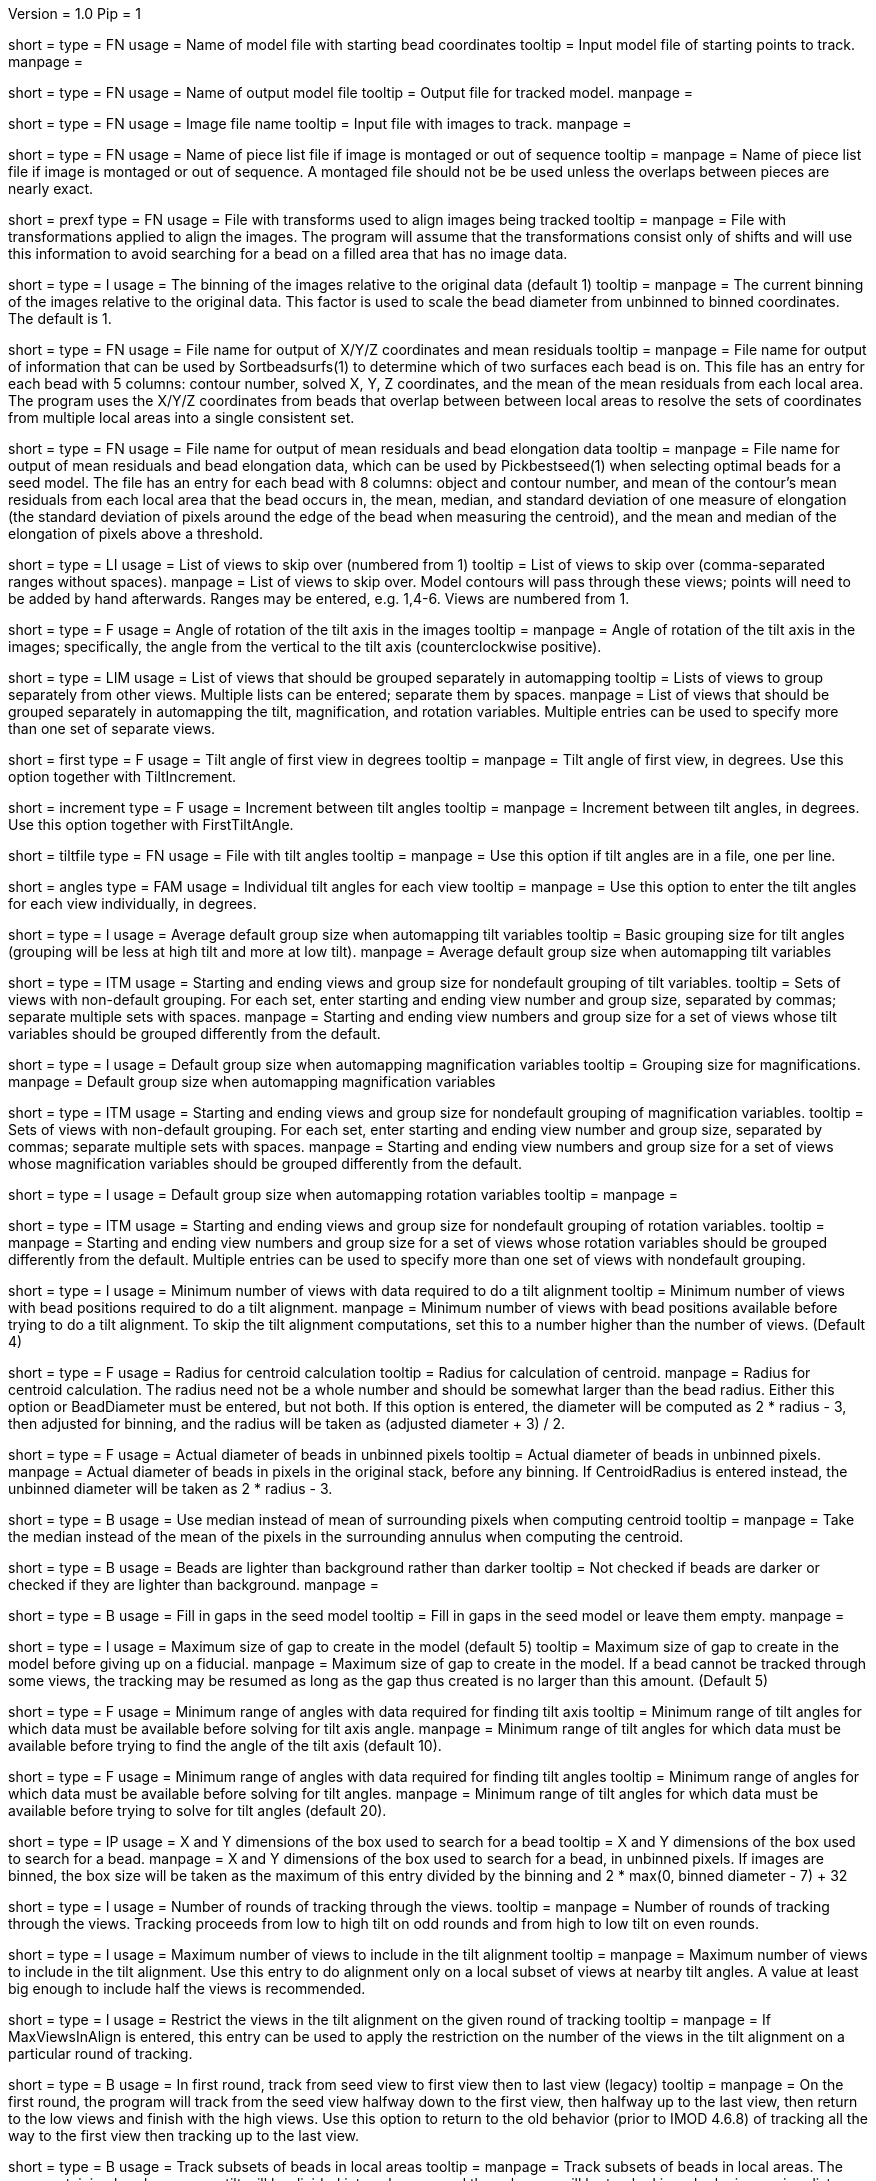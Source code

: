 Version = 1.0
Pip = 1

[Field = InputSeedModel]
short = 
type = FN
usage =   Name of model file with starting bead coordinates
tooltip = Input model file of starting points to track.
manpage =

[Field = OutputModel]
short = 
type = FN
usage = Name of output model file
tooltip = Output file for tracked model.
manpage =

[Field = ImageFile]
short = 
type = FN
usage = Image file name
tooltip = Input file with images to track.
manpage =

[Field = PieceListFile]
short = 
type = FN
usage = Name of piece list file if image is montaged or out of sequence
tooltip =
manpage = Name of piece list file if image is montaged or out of sequence.
A montaged file should not be be used unless the overlaps between pieces
are nearly exact.

[Field = PrealignTransformFile]
short = prexf
type = FN
usage = File with transforms used to align images being tracked
tooltip = 
manpage = File with transformations applied to align the images.  The program
will assume that the transformations consist only of shifts and will use this
information to avoid searching for a bead on a filled area that has no image
data.

[Field = ImagesAreBinned]
short = 
type = I
usage = The binning of the images relative to the original data (default 1)
tooltip = 
manpage = The current binning of the images relative to the original data.
This factor is used to scale the bead diameter
from unbinned to binned coordinates.  The default is 1.

[Field = XYZOutputFile]
short = 
type = FN
usage = File name for output of X/Y/Z coordinates and mean residuals
tooltip = 
manpage = File name for output of information that can be used by
Sortbeadsurfs(1) to determine which of two surfaces each bead is on.  This
file has an entry for each bead with 5 columns: contour number, solved X, Y, Z
coordinates, and the mean of the mean residuals from each local area.  The
program uses the X/Y/Z coordinates from beads that overlap between between
local areas to resolve the sets of coordinates from multiple local areas into
a single consistent set.

[Field = ElongationOutputFile]
short =
type = FN
usage = File name for output of mean residuals and bead elongation data
tooltip =
manpage = File name for output of mean residuals and bead elongation data,
which can be used by Pickbestseed(1) when selecting optimal beads for a seed
model.  The file has an entry for each bead with 8 columns: object and contour
number, and mean of the contour's mean residuals from each local area that the
bead occurs in, the mean, median, and standard deviation of one measure of
elongation (the standard deviation of pixels around the edge of the bead when
measuring the centroid), and the mean and median of the elongation of pixels
above a threshold.

[Field = SkipViews]
short = 
type = LI
usage = List of views to skip over (numbered from 1)
tooltip = List of views to skip over (comma-separated ranges without spaces).
manpage = List of views to skip over.  Model contours will pass through 
these views; points will need to be added by hand afterwards. 
Ranges may be entered, e.g. 1,4-6.  Views are numbered from 1.

[Field = RotationAngle]
short = 
type = F
usage = Angle of rotation of the tilt axis in the images
tooltip =
manpage =   Angle of rotation of the tilt axis in the images; specifically, the
angle from the vertical to the tilt axis (counterclockwise positive).

[Field = SeparateGroup]
short = 
type = LIM
usage = List of views that should be grouped separately in automapping
tooltip = Lists of views to group separately from other views.  Multiple lists
can be entered; separate them by spaces.
manpage = List of views that should be grouped separately in automapping
the tilt, magnification, and rotation variables.
Multiple entries can be used to specify more than one set of separate views.

[Field = FirstTiltAngle]
short = first
type = F
usage = Tilt angle of first view in degrees
tooltip = 
manpage = Tilt angle of first view, in degrees.  Use this option together with
TiltIncrement.

[Field = TiltIncrement]
short = increment
type = F
usage = Increment between tilt angles
tooltip = 
manpage = Increment between tilt angles, in degrees.  Use this option together
with FirstTiltAngle.

[Field = TiltFile]
short = tiltfile
type = FN
usage = File with tilt angles
tooltip = 
manpage = Use this option if tilt angles are in a file, one per line.

[Field = TiltAngles]
short = angles
type = FAM
usage = Individual tilt angles for each view
tooltip = 
manpage = Use this option to enter the tilt angles for each view individually,
in degrees.

[Field = TiltDefaultGrouping]
short = 
type = I
usage = Average default group size when automapping tilt variables
tooltip = Basic grouping size for tilt angles (grouping will be less at high 
tilt and more at low tilt).
manpage = Average default group size when automapping tilt variables

[Field = TiltNondefaultGroup]
short = 
type = ITM
usage = Starting and ending views and group size for nondefault grouping of
tilt variables.
tooltip = Sets of views with non-default grouping.  For each set, enter 
starting and ending view number and group size, separated by commas; separate
multiple sets with spaces.
manpage = Starting and ending view numbers and group size for a set of views
whose tilt variables should be grouped differently from the default.

[Field = MagDefaultGrouping]
short = 
type = I
usage = Default group size when automapping magnification variables
tooltip = Grouping size for magnifications.
manpage = Default group size when automapping magnification variables

[Field = MagNondefaultGroup]
short = 
type = ITM
usage = Starting and ending views and group size for nondefault grouping of
magnification variables.
tooltip = Sets of views with non-default grouping.  For each set, enter
starting and ending view number and group size, separated by commas; separate
multiple sets with spaces.
manpage = Starting and ending view numbers and group size for a set of views
whose magnification variables should be grouped differently from the default.

[Field = RotDefaultGrouping]
short = 
type = I
usage = Default group size when automapping rotation variables
tooltip =
manpage =

[Field = RotNondefaultGroup]
short = 
type = ITM
usage = Starting and ending views and group size for nondefault grouping of
rotation variables.
tooltip = 
manpage = Starting and ending view numbers and group size for a set of views
whose rotation variables should be grouped differently from the default.
Multiple entries can be used to specify more than one set of views with
nondefault grouping.

[Field = MinViewsForTiltalign]
short = 
type = I
usage =   Minimum number of views with data required to do a tilt alignment
tooltip = Minimum number of views with bead positions required to do a tilt
alignment.
manpage =  Minimum number of views with bead positions available before trying
to do a tilt alignment.  To skip the tilt alignment computations,
set this to a number higher than the number of views.  (Default 4)

[Field = CentroidRadius]
short = 
type = F
usage = Radius for centroid calculation
tooltip = Radius for calculation of centroid.
manpage =   Radius for centroid calculation.  The radius need not be a whole
number and should be somewhat larger than the bead radius.  Either this option
or BeadDiameter must be entered, but not both.  If this option is entered,
the diameter will be computed as 2 * radius - 3, then adjusted for binning,
and the radius will be taken as (adjusted diameter + 3) / 2.

[Field = BeadDiameter]
short = 
type = F
usage = Actual diameter of beads in unbinned pixels
tooltip = Actual diameter of beads in unbinned pixels.
manpage =   Actual diameter of beads in pixels in the original stack,
before any binning.  If CentroidRadius is entered instead, the unbinned
diameter will be taken as 2 * radius - 3.

[Field = MedianForCentroid]
short = 
type = B
usage = Use median instead of mean of surrounding pixels when computing centroid
tooltip = 
manpage = Take the median instead of the mean of the pixels in the surrounding
annulus when computing the centroid.

[Field = LightBeads]
short = 
type = B
usage = Beads are lighter than background rather than darker
tooltip = Not checked if beads are darker or checked if they are lighter than
background.
manpage =

[Field = FillGaps]
short = 
type = B
usage = Fill in gaps in the seed model
tooltip = Fill in gaps in the seed model or leave them empty.
manpage =

[Field = MaxGapSize]
short = 
type = I
usage =   Maximum size of gap to create in the model (default 5)
tooltip = Maximum size of gap to create in the model before giving up on a
fiducial.
manpage = Maximum size of gap to create in the model.  If a bead cannot be 
tracked through some views, the tracking may be resumed as long as
the gap thus created is no larger than this amount.  (Default 5)


[Field = MinTiltRangeToFindAxis]
short = 
type = F
usage = Minimum range of angles with data required for finding tilt axis
tooltip = Minimum range of tilt angles for which data must be available before
solving for tilt axis angle.
manpage = Minimum range of tilt angles for which data must be available before
trying to find the angle of the tilt axis (default 10).

[Field = MinTiltRangeToFindAngles]
short = 
type = F
usage = Minimum range of angles with data required for finding tilt angles
tooltip = Minimum range of angles for which data must be available before
solving for tilt angles.
manpage = Minimum range of tilt angles for which data must be available before
trying to solve for tilt angles (default 20).

[Field = BoxSizeXandY]
short = 
type = IP
usage =   X and Y dimensions of the box used to search for a bead 
tooltip = X and Y dimensions of the box used to search for a bead.
manpage = X and Y dimensions of the box used to search for a bead, in unbinned
pixels.  If images are binned, the box size will be taken as the maximum of this
entry divided by the binning and 2 * max(0, binned diameter - 7) + 32

[Field = RoundsOfTracking]
short = 
type = I
usage = Number of rounds of tracking through the views.
tooltip =
manpage = Number of rounds of tracking through the views.
Tracking proceeds from low to high tilt on odd rounds and from high to low
tilt on even rounds.

[Field = MaxViewsInAlign]
short = 
type = I
usage = Maximum number of views to include in the tilt alignment
tooltip =
manpage = Maximum number of views to include in the tilt alignment.  Use this
entry to do alignment only on a local subset of views at nearby tilt angles.
A value at least big enough to include half the views is recommended.

[Field = RestrictViewsOnRound]
short = 
type = I
usage = Restrict the views in the tilt alignment on the given round of tracking
tooltip =
manpage = If MaxViewsInAlign is entered, this entry can be used to apply the
restriction on the number of the views in the tilt alignment on a particular
round of tracking.

[Field = UnsplitFirstRound]
short = 
type = B
usage = In first round, track from seed view to first view then to last view (legacy)
tooltip =
manpage = On the first round, the program will track from the seed view
halfway down to the first view, then halfway up to the last view, then return
to the low views and finish with the high views.  Use this option to return to
the old behavior (prior to IMOD 4.6.8) of tracking all the way to the first
view then tracking up to the last view.

[Field = LocalAreaTracking]
short = 
type = B
usage = Track subsets of beads in local areas
tooltip =
manpage = Track subsets of beads in local areas.  The area containing beads
near zero tilt will be divided into subareas, and the subareas will be tracked
in order by increasing distance from the center of the image.  Each subarea
will contain a minimum total number of beads (given by MinBeadsInArea), and
areas after the first will contain a minimum number that are shared with a
more central area (given by MinOverlapBeads)

[Field = LocalAreaTargetSize]
short = 
type = I
usage = Target size for the local areas
tooltip =
manpage = Target size for the local areas.  The program will try to make
typical areas have this size, but some will be bigger to contain enough beads.

[Field = MinBeadsInArea]
short = 
type = I
usage = Minimum number of beads in a local area (default 8)
tooltip =
manpage = Minimum number of beads in a local area; areas will be expanded from
the target size to contain this minimum (default 8)

[Field = MaxBeadsInArea]
short = 
type = I
usage = Maximum number of beads in a local area (default 500)
tooltip =
manpage = Maximum number of beads in a local area; the target size will be
shrunk if possible until no local areas exceed this limit (default 500)

[Field = MinOverlapBeads]
short = 
type = I
usage = Minimum number of beads to overlap between areas (default 3)
tooltip =
manpage = Each area after the first one tracked will be required to have at
least this many beads shared with areas tracked earlier.

[Field = TrackObjectsTogether]
short = 
type = B
usage = Track multiple objects together instead of separately
tooltip =
manpage = When there is more than one object in the seed model and local
area tracking is not specified, the objects will be tracked separately unless
this option is entered.

[Field = MaxBeadsToAverage]
short = 
type = I
usage = Maximum number of views over which to average a bead (default 4)
tooltip = Maximum number of views over which to average a bead.
manpage =   Maximum number of views over which to average a bead (default 4).
A running average is kept of the appearance of the bead over
the most recent views examined; this parameter specifies the
maximum number of views averaged.

[Field = SobelFilterCentering]
short =
type = B
usage = Use edge-detecting Sobel filter to refine the bead positions
tooltip =
manpage = Use an edge-detecting Sobel filter to refine the centroid-based bead positions.

[Field = KernelSigmaForSobel]
short = 
type = F
usage = Sigma for gaussian kernel filtering of single bead before Sobel filtering
tooltip = Sigma for gaussian kernel filtering of single bead before Sobel
filtering.  The default is 0.5; a value of around 1.5 is needed for
higher-noise (e.g., cryo) data.
manpage = Sigma for gaussian kernel filtering of single bead before Sobel
filtering, which reduces the contribution of noise to the edge-filtered image.  The
default is 0.5, which is optimal for relatively low-noise data.  Higher-noise
data requires a higher sigma of around 1.5.

[Field = AverageBeadsForSobel]
short = 
type = I
usage = Number of beads to average for reference for Sobel filter correlation
tooltip = 
manpage = Number of beads to average for the reference for Sobel filter
correlation.  Images will be averaged from already-tracked nearby views
separately for each bead.  If there are not enough already-tracked views,
averages will be combined from multiple beads to reach the desired number.  If
the number of averaged beads is less than half of this value, a model bead is
used instead.  The average or model is Sobel-filtered and correlated with the
Sobel-filtered image of the single bead.  The default is 50.

[Field = InterpolationType]
short = 
type = I
usage = 1 for linear or 0 for cubic interpolation or -1 for antialias
reduction in scaled Sobel filter
tooltip = 
manpage = Type of interpolation to use in the scaled Sobel filter: 1 for
linear interpolation, 0 for cubic interpolation, and -1 for 
image reduction with an antialias filter instead of with interpolation
combined with binning.  The default is 0 if the sigma for kernel filtering is
less than 1.5, otherwise 1.

[Field = PointsToFitMaxAndMin]
short = 
type = IP
usage = Maximum and minimum number of positions to fit for extrapolation
tooltip = Number of positions to use for extrapolating a bead position to the
next view, and minimum required to use extrapolation rather than just the mean
of positions on the last few views.
manpage =  Number of positions to use for extrapolating the bead position to
the next view when no tilt alignment is available, and minimum required to do
extrapolation rather than simply taking the mean of positions on the last few
views.  (Defaults 7 and 3).

[Field = DensityRescueFractionAndSD]
short = 
type = FP
usage = Criterion fraction of mean density and SDs below mean for rescue based
on density.
tooltip = Fraction of mean bead integral, and number of SDs below mean, to use
as the criterion for when to attempt a rescue based on bead density.
manpage =   Fraction of mean bead integral, and number of standard deviations
below mean, to use as the criterion for when to attempt a rescue
based on bead density.


[Field = DistanceRescueCriterion]
short = 
type = F
usage = Criterion distance for doing rescue based on excessive distance
tooltip = Distance away from expected position at which to attempt a rescue
based on excessive distance.
manpage = Criterion distance between found position and expected position for
attempting a rescue based on excessive distance

[Field = RescueRelaxationDensityAndDistance]
short = 
type = FP
usage = Factors to relax density for rescues based on density and distance.
tooltip = Factors by which to relax the density criterion when trying to rescue
- a factor for density rescue and one for distance rescue.
manpage = Factors by which to adjust (relax) the density criterion when
trying to rescue.  Enter one factor for density rescue and one for
distance rescue.  A value of 1 does not relax the criterion.

[Field = PostFitRescueResidual]
short = 
type = F
usage = Criterion distance for deletion of point after first-pass tilt
alignment.
tooltip = Criterion distance for deletion of a point on the first pass after
tilt alignment.
manpage =  Criterion distance for deletion of a point after tilt alignment.
Points with residuals greater than this amount will be deleted on
the first pass, and a rescue search performed on the second pass.

[Field = DensityRelaxationPostFit]
short = 
type = F
usage = Factor by which to relax the density criterion on the second pass.
tooltip = Factor by which to relax the density criterion on the second pass.
manpage = 

[Field = MaxRescueDistance]
short = 
type = F
usage = Max distance to search from expected position on second pass
tooltip = Maximum distance to search from the expected position.
manpage = Maximum distance to search from the expected position on the second
pass

[Field = ResidualsToAnalyzeMaxAndMin]
short = 
type = IP
usage = Max and min # of changes to use in analyzing changes in mean residual
tooltip = Maximum and minimum number of changes in mean residual to use in
finding the mean and SD of changes in the mean residual for a bead.
manpage = Maximum and minimum number of changes in mean residual to use in 
finding the mean and SD of changes in the mean residual for a
bead as more points have been added.  Default values 9 and 5.

[Field = DeletionCriterionMinAndSD]
short = 
type = FP
usage = Min absolute and relative change in mean residual for deletion
tooltip = Minimum change in residual, and criterion number of SDs from the mean
residual change, to require for deletion of a point.
manpage = Minimum change in residual, and criterion number of SD's from the
mean residual change, to require for deletion of a point on pass 1 or 2.

[Field = ParameterFile]
short = param
type = PF
usage = Read parameter entries from file
tooltip = 
manpage = Read parameter entries as keyword-value pairs from a parameter file.

[Field = usage]
short = help
type = B
usage = Print help output
tooltip = 
manpage = 

[SectionHeader = TestOptions]
usage = OPTIONS FOR TEST OUTPUT
manpage = OPTIONS FOR TEST OUTPUT
^  These options are used for program testing and development.

[Field = BoxOutputFile]
short = 
long = BoxOutputFile
type = FN
usage = Root filename for diagnostic output of correlation boxes
tooltip =
manpage =

[Field = SnapshotViews]
short = 
long = SnapshotViews
type = LI
usage = List of views at which to snapshot intermediate models
tooltip =
manpage = List of views at which to snapshot model before deletion on first and
second passes.  The models will be named <OutputModel>.<view #>.<pass #>.

[Field = SaveAllPointsAreaRound]
short = 
long = SaveAllPointsAreaRound
type = IP
usage = Area/object and round at which to save all positions in new objects
tooltip =
manpage = Area or object and round at which to save all positions in new
objects.  Enter negative of the area number to exit after finishing the area.
This option will also enable some debugging output for that area and round.

